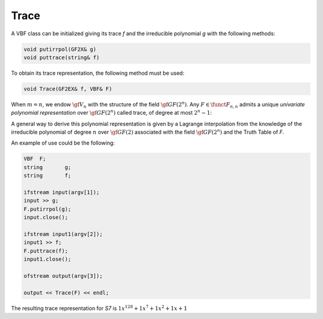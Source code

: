 *****
Trace
*****

A VBF class can be initialized giving its trace *f* and the irreducible polynomial *g* with the following methods:

.. code-block:: c

   void putirrpol(GF2X& g)
   void puttrace(string& f)

To obtain its trace representation, the following method must be used:

.. code-block:: c

   void Trace(GF2EX& f, VBF& F)

When :math:`m=n`, we endow :math:`\gf{V_n}` with the structure of the field :math:`\gf{GF(2^n)}`. Any :math:`F \in \funct{F}_{n,n}` admits a unique *univariate polynomial representation* over :math:`\gf{GF(2^n)}` called trace, of degree at most :math:`2^n-1`:

.. math::
   :nowrap:

   \begin{equation}
      F(\vec{x}) = \sum_{i=0}^{2^n-1} \delta_i x^i, \ \delta_i \in \gf{GF(2^n)}
   \end{equation}

A general way to derive this polynomial representation is given by a Lagrange interpolation from the knowledge of the irreducible polynomial of degree :math:`n` over :math:`\gf{GF(2)}` associated with the field :math:`\gf{GF(2^n)}` and the Truth Table of *F*.

An example of use could be the following:

.. code-block:: c

   VBF  F;
   string       g;
   string       f;

   ifstream input(argv[1]);
   input >> g;
   F.putirrpol(g);
   input.close();

   ifstream input1(argv[2]);
   input1 >> f;
   F.puttrace(f);
   input1.close();

   ofstream output(argv[3]);

   output << Trace(F) << endl;

The resulting trace representation for *S7* is :math:`1x^128+1x^7+1x^2+1x+1`
